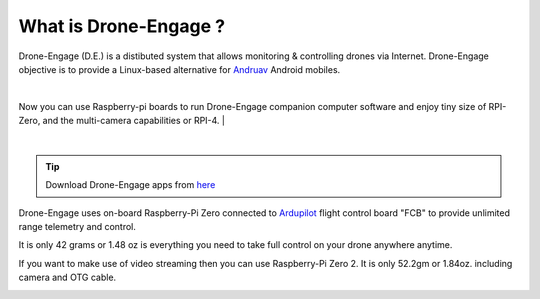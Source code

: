 .. _what-is-drone-engage:

======================
What is Drone-Engage ?
======================


Drone-Engage (D.E.) is a distibuted system that allows monitoring & controlling drones via Internet. Drone-Engage objective is to provide a Linux-based alternative for `Andruav <https://play.google.com/store/apps/details?id=arudpilot.andruav&hl=en&gl=US>`_ Android mobiles.


.. youtube:: F9b4dXLRLjg

|
Now you can use Raspberry-pi boards to run Drone-Engage companion computer software and enjoy tiny size of RPI-Zero, and the multi-camera capabilities or RPI-4.
|

.. image:: ./images/setup1.png
        :align: center
        :alt: Drone-Engage on RPI-Zero connected to OBAL board.
|
.. tip::

      Download Drone-Engage apps from `here <https://drive.google.com/drive/folders/1wMIw5VSW4CdIxMXIFMeq0AyuZBDIfFaH?usp=sharing>`_



Drone-Engage uses on-board Raspberry-Pi Zero connected to `Ardupilot <https://ardupilot.org/>`_ flight control board "FCB" to provide unlimited range telemetry and control. 

.. image:: ./images/rpizeroweight.jpeg
        :align: center
        :alt: Drone-Engage on RPI-Zero

It is only 42 grams or 1.48 oz is everything you need to take full control on your drone anywhere anytime.


If you want to make use of video streaming then you can use Raspberry-Pi Zero 2. It is only 52.2gm or 1.84oz.
including camera and OTG cable.

.. image:: ./images/IMG_20220402_160422.jpg
        :align: center
        :alt: Drone-Engage on RPI-Zero-2 with camera









